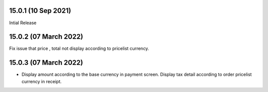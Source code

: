15.0.1 (10 Sep 2021)
-------------------------
Intial Release

15.0.2 (07 March 2022)
------------------------------
Fix issue that price , total not display according to pricelist currency.

15.0.3 (07 March 2022)
------------------------------
- Display amount according to the base currency in payment screen. Display tax detail according to order pricelist currency in receipt.
